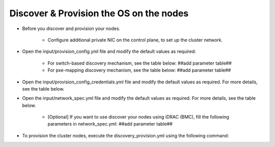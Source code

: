 Discover & Provision the OS on the nodes
============================================

* Before you discover and provision your nodes.

    - Configure additional private NIC on the control plane, to set up the cluster network.

* Open the input/provision_config.yml file and modify the default values as required:

    - For switch-based discovery mechanism, see the table below: ##add parameter table##
    - For pxe-mapping discovery mechanism, see the table below: ##add parameter table##

* Open the input/provision_config_credentials.yml file and modify the default values as required. For more details, see the table below.
* Open the input/network_spec.yml file and modify the default values as required. For more details, see the table below.

    - [Optional] If you want to use discover your nodes using iDRAC (BMC), fill the following parameters in network_spec.yml: ##add parameter table##

* To provision the cluster nodes, execute the discovery_provision.yml using the following command:
